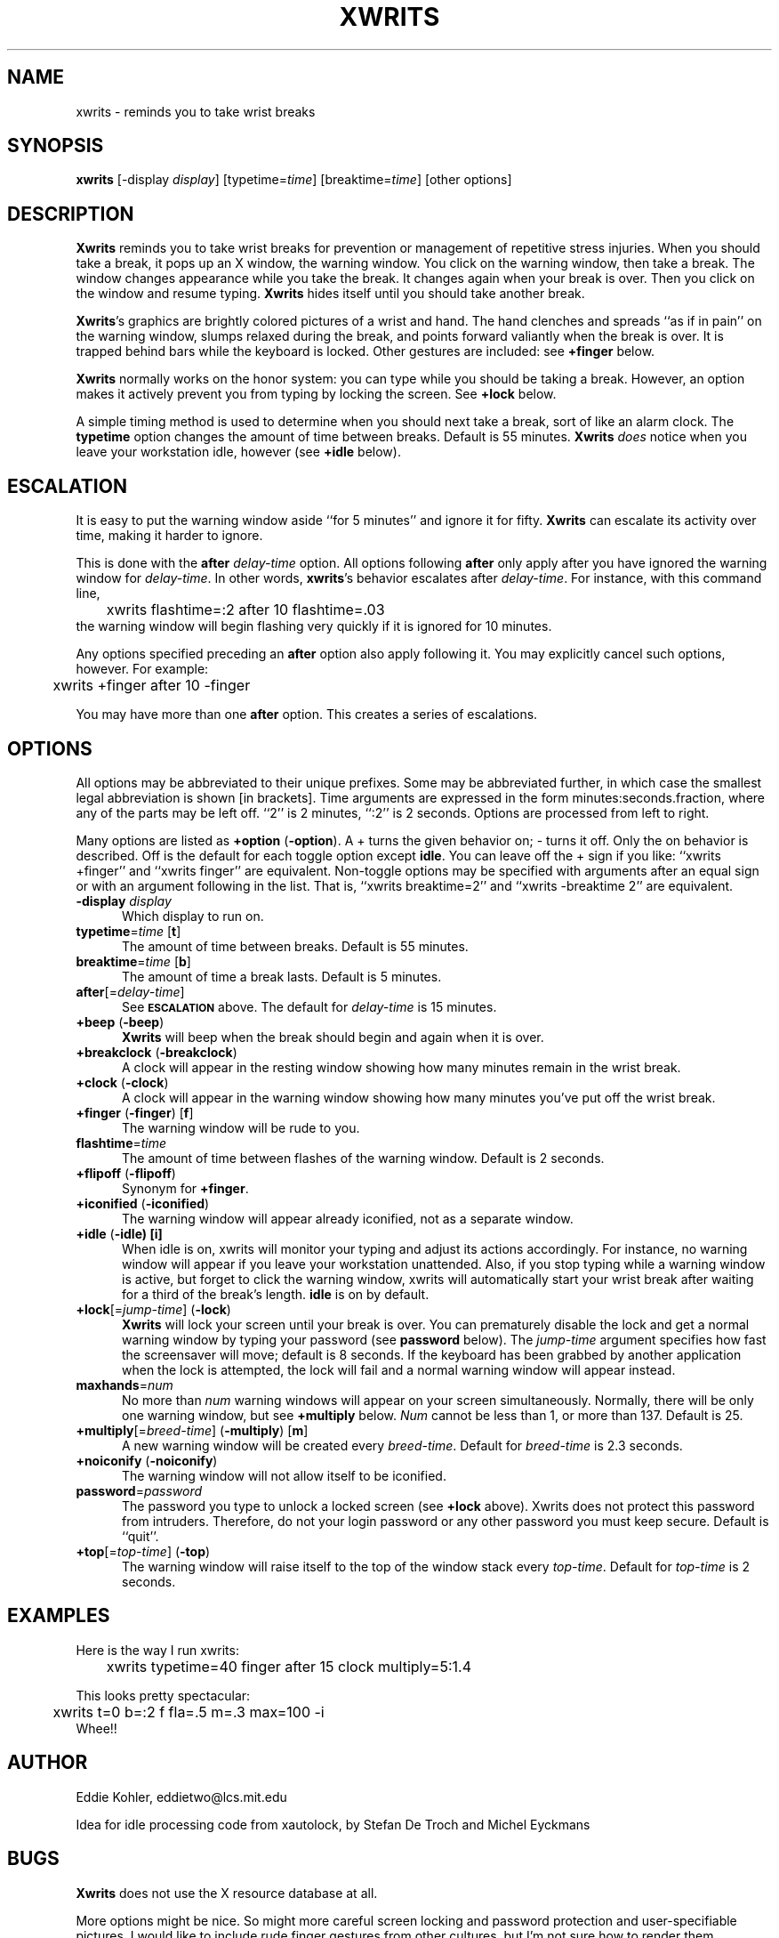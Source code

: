 .\" SCCSID: @(#)xwrits.1    3.1   11/12/95
.TH XWRITS 1 "12 Nov 1995" "Version 2.5"
.SH NAME
xwrits \- reminds you to take wrist breaks
.SH SYNOPSIS
.B xwrits
\%[\-display \fIdisplay\fP]
\%[typetime=\fItime\fP]
\%[breaktime=\fItime\fP]
\%[other options]
.SH DESCRIPTION
\fBXwrits\fP reminds you to take wrist breaks for prevention or
management of repetitive stress injuries. When you should take a
break, it pops up an X window, the warning window. You click on the
warning window, then take a break. The window changes appearance while
you take the break. It changes again when your break is over. Then you
click on the window and resume typing. \fBXwrits\fP hides itself until
you should take another break.

\fBXwrits\fP's graphics are brightly colored pictures of a wrist and
hand. The hand clenches and spreads ``as if in pain'' on
the warning window, slumps relaxed during the break, and points
forward valiantly when the break is over. It is trapped behind bars
while the keyboard is locked. Other gestures are included: see
\fB+finger\fP below.

\fBXwrits\fP normally works on the honor system: you can type while
you should be taking a break. However, an option makes it actively
prevent you from typing by locking the screen. See \fB+lock\fP below.

A simple timing method is used to determine when you should next take
a break, sort of like an alarm clock. The \fBtypetime\fP option
changes the amount of time between breaks. Default is 55 minutes.
\fBXwrits\fP \fIdoes\fP notice when you leave your workstation idle,
however (see \fB+idle\fP below).

.SH ESCALATION
It is easy to put the warning window aside ``for 5 minutes'' and
ignore it for fifty. \fBXwrits\fP can escalate its activity over time,
making it harder to ignore.

This is done with the \fBafter\fP \fIdelay-time\fP option. All options
following \fBafter\fP only apply after you have ignored the warning
window for \fIdelay-time\fP. In other words, \fBxwrits\fP's behavior
escalates after \fIdelay-time\fP. For instance, with this command
line,
.nf
	xwrits flashtime=:2 after 10 flashtime=.03
.fi
the warning window will begin flashing very quickly if it is ignored
for 10 minutes.

Any options specified preceding an \fBafter\fP option also apply
following it. You may explicitly cancel such options, however. For
example:
.nf
	xwrits +finger after 10 -finger
.fi

You may have more than one \fBafter\fP option. This creates a series
of escalations.

.SH OPTIONS
All options may be abbreviated to their unique prefixes. Some may be
abbreviated further, in which case the smallest legal abbreviation is
shown [in brackets]. Time arguments are expressed in the form
minutes:seconds.fraction, where any of the parts may be left off.
``2'' is 2 minutes, ``:2'' is 2 seconds. Options are processed from
left to right.

Many options are listed as \fB+option\fP (\fB\-option\fP). A + turns
the given behavior on; \- turns it off. Only the on behavior is
described. Off is the default for each toggle option except
\fBidle\fP. You can leave off the + sign if you like: ``xwrits
+finger'' and ``xwrits finger'' are equivalent. Non-toggle options may
be specified with arguments after an equal sign or with an argument
following in the list. That is, ``xwrits breaktime=2'' and ``xwrits
\-breaktime 2'' are equivalent.

.TP 5
\fB\-display\fP \fIdisplay\fP
Which display to run on.
.TP 5
\fBtypetime\fP=\fItime\fP [\fBt\fP]
The amount of time between breaks. Default is 55 minutes.
.TP 5
\fBbreaktime\fP=\fItime\fP [\fBb\fP]
The amount of time a break lasts. Default is 5 minutes.
.TP 5
\fBafter\fP[=\fIdelay-time\fP]
See
.SB ESCALATION
above. The default for \fIdelay-time\fP is 15 minutes.
.TP 5
\fB+beep\fP (\fB\-beep\fP)
\fBXwrits\fP will beep when the break should begin and again when it is over.
.TP 5
\fB+breakclock\fP (\fB\-breakclock\fP)
A clock will appear in the resting window showing how many minutes
remain in the wrist break.
.TP 5
\fB+clock\fP (\fB\-clock\fP)
A clock will appear in the warning window showing how many minutes
you've put off the wrist break.
.TP 5
\fB+finger\fP (\fB\-finger\fP) [\fBf\fP]
The warning window will be rude to you.
.TP 5
\fBflashtime\fP=\fItime\fP
The amount of time between flashes of the warning window. Default is 2
seconds.
.TP 5
\fB+flipoff\fP (\fB\-flipoff\fP)
Synonym for \fB+finger\fP.
.TP 5
\fB+iconified\fP (\fB\-iconified\fP)
The warning window will appear already iconified, not as a separate
window.
.TP 5
\fB+idle\fP (\fB\-idle) [\fBi\fP]
When idle is on, xwrits
will monitor your typing and adjust its actions accordingly. For
instance, no warning window will appear if you leave your workstation
unattended. Also, if you stop typing while a warning window is active,
but forget to click the warning window, xwrits will automatically
start your wrist break after waiting for a third of the break's length.
\fBidle\fP is on by default.
.TP 5
\fB+lock\fP[=\fIjump-time\fP] (\fB\-lock\fP)
\fBXwrits\fP will lock your screen until your break is
over. You can prematurely disable the lock and get a normal warning
window by typing your password (see \fBpassword\fP below). The
\fIjump-time\fP argument specifies how fast the screensaver will move;
default is 8 seconds. If the keyboard has been grabbed by another
application when the lock is attempted, the lock will fail and a
normal warning window will appear instead.
.TP 5
\fBmaxhands\fP=\fInum\fP
No more than \fInum\fP warning windows will appear on your screen
simultaneously. Normally, there will be only one warning window, but
see \fB+multiply\fP below. \fINum\fP cannot be less than 1, or more
than 137. Default is 25.
.TP 5
\fB+multiply\fP[=\fIbreed-time\fP] (\fB\-multiply\fP) [\fBm\fP]
A new warning window will be created every \fIbreed-time\fP. Default for
\fIbreed-time\fP is 2.3 seconds.
.TP 5
\fB+noiconify\fP (\fB\-noiconify\fP)
The warning window will not allow itself to be iconified.
.TP 5
\fBpassword\fP=\fIpassword\fP
The password you type to
unlock a locked screen (see \fB+lock\fP above).
Xwrits does not protect this password from intruders.
Therefore, do not your login password or any other password you must
keep secure.
Default is ``quit''.
.TP 5
\fB+top\fP[=\fItop-time\fP] (\fB\-top\fP)
The warning window will raise itself to the top of the window stack
every \fItop-time\fP. Default for \fItop-time\fP is 2 seconds.
.SH EXAMPLES
Here is the way I run xwrits:
.nf
	xwrits typetime=40 finger after 15 clock multiply=5:1.4
.fi

This looks pretty spectacular:
.nf
	xwrits t=0 b=:2 f fla=.5 m=.3 max=100 -i
.fi
Whee!!
.SH AUTHOR
Eddie Kohler, eddietwo@lcs.mit.edu

Idea for idle processing code from xautolock, by Stefan De Troch and
Michel Eyckmans
.SH BUGS
\fBXwrits\fP does not use the X resource database at all.

More options might be nice. So might more careful screen locking and
password protection and user-specifiable pictures. I would like to
include rude finger gestures from other cultures, but I'm not sure how
to render them. 

Please send any bugs, comments, or suggestions to me.

Yes the misspelling is intentional.

Yes it's my left wrist.
